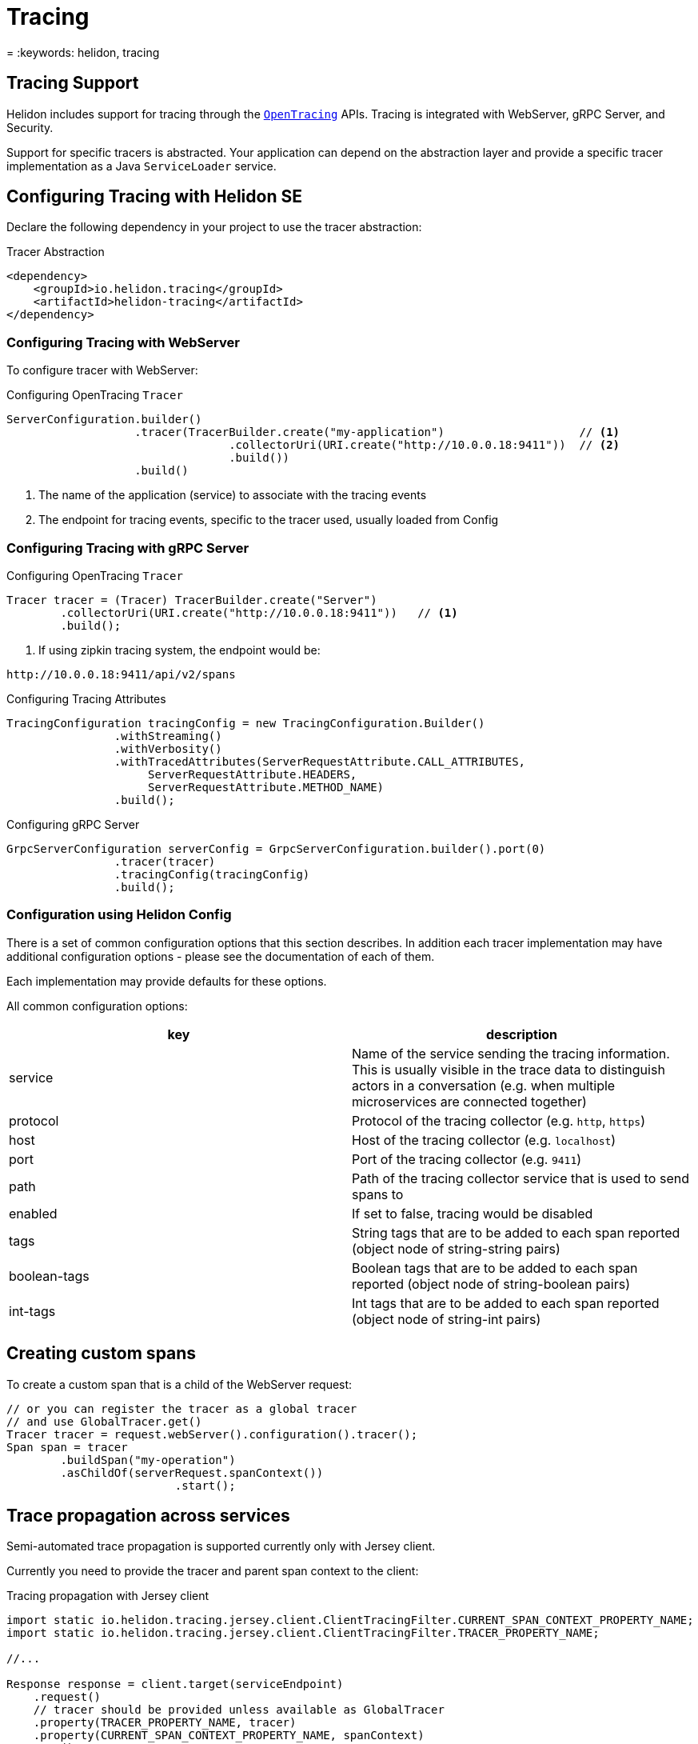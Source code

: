 ///////////////////////////////////////////////////////////////////////////////

    Copyright (c) 2019 Oracle and/or its affiliates. All rights reserved.

    Licensed under the Apache License, Version 2.0 (the "License");
    you may not use this file except in compliance with the License.
    You may obtain a copy of the License at

        http://www.apache.org/licenses/LICENSE-2.0

    Unless required by applicable law or agreed to in writing, software
    distributed under the License is distributed on an "AS IS" BASIS,
    WITHOUT WARRANTIES OR CONDITIONS OF ANY KIND, either express or implied.
    See the License for the specific language governing permissions and
    limitations under the License.

///////////////////////////////////////////////////////////////////////////////

= Tracing
:description: Helidon Tracing Support
= :keywords: helidon, tracing

== Tracing Support
Helidon includes support for tracing through the `https://opentracing.io/[OpenTracing]` APIs.
Tracing is integrated with WebServer, gRPC Server, and Security.

Support for specific tracers is abstracted. Your application can depend on
the abstraction layer and provide a specific tracer implementation as a Java
`ServiceLoader` service.


== Configuring Tracing with Helidon SE

Declare the following dependency in your project to use the tracer abstraction:

[source,xml]
.Tracer Abstraction
----
<dependency>
    <groupId>io.helidon.tracing</groupId>
    <artifactId>helidon-tracing</artifactId>
</dependency>
----

=== Configuring Tracing with WebServer

To configure tracer with WebServer:

[source,java]
.Configuring OpenTracing `Tracer`
----
ServerConfiguration.builder()
                   .tracer(TracerBuilder.create("my-application")                    // <1>
                                 .collectorUri(URI.create("http://10.0.0.18:9411"))  // <2>
                                 .build())
                   .build()
----
<1> The name of the application (service) to associate with the tracing events
<2> The endpoint for tracing events, specific to the tracer used, usually loaded from Config

=== Configuring Tracing with gRPC Server

[source,java]

.Configuring OpenTracing `Tracer`
----
Tracer tracer = (Tracer) TracerBuilder.create("Server")
        .collectorUri(URI.create("http://10.0.0.18:9411"))   // <1>
        .build();
----
<1> If using zipkin tracing system, the endpoint would be:
----
http://10.0.0.18:9411/api/v2/spans
----

.Configuring Tracing Attributes
----
TracingConfiguration tracingConfig = new TracingConfiguration.Builder()
                .withStreaming()
                .withVerbosity()
                .withTracedAttributes(ServerRequestAttribute.CALL_ATTRIBUTES,
                     ServerRequestAttribute.HEADERS,
                     ServerRequestAttribute.METHOD_NAME)
                .build();
----

.Configuring gRPC Server
----
GrpcServerConfiguration serverConfig = GrpcServerConfiguration.builder().port(0)
                .tracer(tracer)
                .tracingConfig(tracingConfig)
                .build();
----

=== Configuration using Helidon Config [[Tracing-config]]
There is a set of common configuration options that this section describes. In addition each tracer implementation
may have additional configuration options - please see the documentation of each of them.

Each implementation may provide defaults for these options.

All common configuration options:
|===
|key |description

|service |Name of the service sending the tracing information. This is usually visible in the trace data to
                distinguish actors in a conversation (e.g. when multiple microservices are connected together)
|protocol |Protocol of the tracing collector (e.g. `http`, `https`)
|host |Host of the tracing collector (e.g. `localhost`)
|port |Port of the tracing collector (e.g. `9411`)
|path |Path of the tracing collector service that is used to send spans to
|enabled |If set to false, tracing would be disabled
|tags |String tags that are to be added to each span reported (object node of string-string pairs)
|boolean-tags |Boolean tags that are to be added to each span reported (object node of string-boolean pairs)
|int-tags |Int tags that are to be added to each span reported (object node of string-int pairs)

|===

== Creating custom spans
To create a custom span that is a child of the WebServer request:

[source,java]
----
// or you can register the tracer as a global tracer
// and use GlobalTracer.get()
Tracer tracer = request.webServer().configuration().tracer();
Span span = tracer
        .buildSpan("my-operation")
        .asChildOf(serverRequest.spanContext())
                         .start();
----


== Trace propagation across services
Semi-automated trace propagation is supported currently only with Jersey client.

Currently you need to provide the tracer and parent span context to the client:

[source,java]
.Tracing propagation with Jersey client
----
import static io.helidon.tracing.jersey.client.ClientTracingFilter.CURRENT_SPAN_CONTEXT_PROPERTY_NAME;
import static io.helidon.tracing.jersey.client.ClientTracingFilter.TRACER_PROPERTY_NAME;

//...

Response response = client.target(serviceEndpoint)
    .request()
    // tracer should be provided unless available as GlobalTracer
    .property(TRACER_PROPERTY_NAME, tracer)
    .property(CURRENT_SPAN_CONTEXT_PROPERTY_NAME, spanContext)
    .get();
----

`Tracer` and `SpanContext` can be obtained from `ServerRequest`.

== Traced spans
The following table lists all spans traced by Helidon components:

|===
|component      |span name              |description

|`web-server`   |`HTTP Request`         |The overall span of the Web Server from request intitiation until response
                                            Note that in `Zipkin` the name is replaced with `jax-rs` span name if `jax-rs` tracing
                                            is used.
|`web-server`   |`content-read`         |Span for reading the request entity
|`web-server`   |`content-write`        |Span for writing the response entity
|`security`     |`security`             |Processing of request security
|`security`     |`security:atn`         |Span for request authentication
|`security`     |`security:atz`         |Span for request authorization
|`security`     |`security:response`    |Processing of response security
|`security`     |`security:outbound`    |Processing of outbound security
|`jax-rs`       |A generated name       |Span for the resource method invocation, name is generated from class and method name
|`jax-rs`       |`jersey-client-call`   |Span for outbound client call
|===

Some of these spans `log` to the span. These log events can be (in most cases) configured:

|===
|span name          |log name               |configurable   |enabled by default |description

|`HTTP Request`     |`handler.class`        |YES            |YES                |Each handler has its class and event logged
|`security`         |`status`               |YES            |YES                |Logs either "status: PROCEED" or "status: DENY"
|`security:atn`     |`security.user`        |YES            |NO                 |The username of the user if logged in
|`security:atn`     |`security.service`     |YES            |NO                 |The name of the service if logged in
|`security:atn`     |`status`               |YES            |YES                |Logs the status of security response (such as `SUCCESS`)
|`security:atz`     |`status`               |YES            |YES                |Logs the status of security response (such as `SUCCESS`)
|`security:outbound`|`status`               |YES            |YES                |Logs the status of security response (such as `SUCCESS`)
|===

There are also tags that are set by Helidon components. These are not configurable.

|===
|span name          |tag name           |description

|`HTTP Request`         |`component`        |name of the component - `helidon-webserver`, or `jaxrs` when using MP
|`HTTP Request`         |`http.method`      |HTTP method of the request, such as `GET`, `POST`
|`HTTP Request`         |`http.status_code` |HTTP status code of the response
|`HTTP Request`         |`http.url`         |The path of the request (for SE without protocol, host and port)
|`HTTP Request`         |`error`            |If the request ends in error, this tag is set to `true`, usually accompanied by logs with details
|`content-read`         |`requested.type`   |Type (class) of the requested entity (if entity is read)
|`content-write`        |`response.type`    |Type (class) of the entity being sent (if enitty is sent)
|`security`             |`security.id`      |ID of the security context created for this request (if security is used)
|`jersey-client-call`   |`http.method`      |HTTP method of the client request
|`jersey-client-call`   |`http.status_code` |HTTP status code of client response
|`jersey-client-call`   |`http.url`         |Full URL of the request (such as `http://localhost:8080/greet`)
|===

=== Traced spans configuration

Each component and its spans can be configured using Config.
The traced configuration has the following layers:

- `TracedConfig` - the overall configuration of traced components of Helidon
- `TracedComponent` - a component of Helidon that traces spans (such as `web-server`, `security`, `jax-rs`)
- `TracedSpan` - a single traced span within a component (such as `security:atn`)
- `TracedSpanLog` - a single log event on a span (such as `security.user` in span `security:atn`)

The components using tracing configuration use the
`TracedConfigUtil`. This uses the `io.helidon.common.Context` to retrieve
current configuration.


==== Configuration using builder
Builder approach, example that disables a single span log event:

```java
TracedConfig.builder()
     .addComponent("web-server", TracedComponent.builder()
             .addSpan("HTTP Request", TracedSpan.builder()
                     .addSpanLog("content-write", TracedSpanLog.DISABLED)
                     .build())
             .build())
     .build()
```

==== Configuration using Helidon Config
Configuration file (example uses YAML):
```yaml
tracing:
    components:
      web-server:
        spans:
          - name: "HTTP Request"
            logs:
              - name: "content-write"
                enabled: false
```

Using the configurtion in Web Server:
```java
ServerConfiguration serverConfig = ServerConfiguration.create(config);
```


TODO finish in grpc and webserver (should be done in JAX-RS)

==== Path based configuration in Helidon Web Server
For Web Server we have a path based support for configuring tracing, in addition
to the configuration described above.

[source,xml]
.Web server tracing configuration
----
<dependency>
    <groupId>io.helidon.tracing</groupId>
    <artifactId>helidon-tracing-webserver</artifactId>
</dependency>
----

Configuration of path can use any path string supported by the
Web Server. The configuration itself has the same possibilities
 as traced configuration described above. The path specific configuration
 will be merged with global configuration (path is the "newer" configuration, global is the "older")

[source,yaml]
.Configuration in YAML
----
tracing:
  paths:
    - path: "/favicon.ico"
      enabled: false
    - path: "/metrics"
      enabled: false
    - path: "/health"
      enabled: false
    - path: "/greet"
      components:
        web-server:
          spans:
          - name: "content-read"
            enabled: false
----

[source,java]
.Configuration with Web Server
----
routingBuilder.register(TracingSupport.create(config.get("tracing"));
----

[source,java]
.Configuration with Web Server using a builder
----
routingBuilder.register(TracingSupport.builder()
    .addPath(TracedPath.builder()
        .path("/metrics")
        .tracedConfig(TracedConfig.DISABLED)
        .build();
    .build());
----